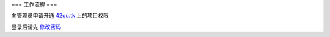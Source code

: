 === 工作流程 ===

向管理员申请开通 `42qu.tk <http://42qu.tk>`_ 上的项目权限

登录后请先 `修改密码 <http://42qutk.sinaapp.com/my-editprofile.html>`_







